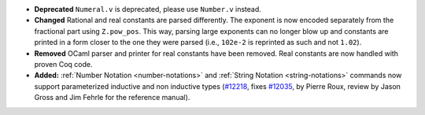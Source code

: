 - **Deprecated**
  ``Numeral.v`` is deprecated, please use ``Number.v`` instead.
- **Changed**
  Rational and real constants are parsed differently.
  The exponent is now encoded separately from the fractional part
  using ``Z.pow_pos``. This way, parsing large exponents can no longer
  blow up and constants are printed in a form closer to the one they
  were parsed (i.e., ``102e-2`` is reprinted as such and not ``1.02``).
- **Removed**
  OCaml parser and printer for real constants have been removed.
  Real constants are now handled with proven Coq code.
- **Added:**
  :ref:`Number Notation <number-notations>` and :ref:`String Notation
  <string-notations>` commands now
  support parameterized inductive and non inductive types
  (`#12218 <https://github.com/coq/coq/pull/12218>`_,
  fixes `#12035 <https://github.com/coq/coq/issues/12035>`_,
  by Pierre Roux, review by Jason Gross and Jim Fehrle for the
  reference manual).
